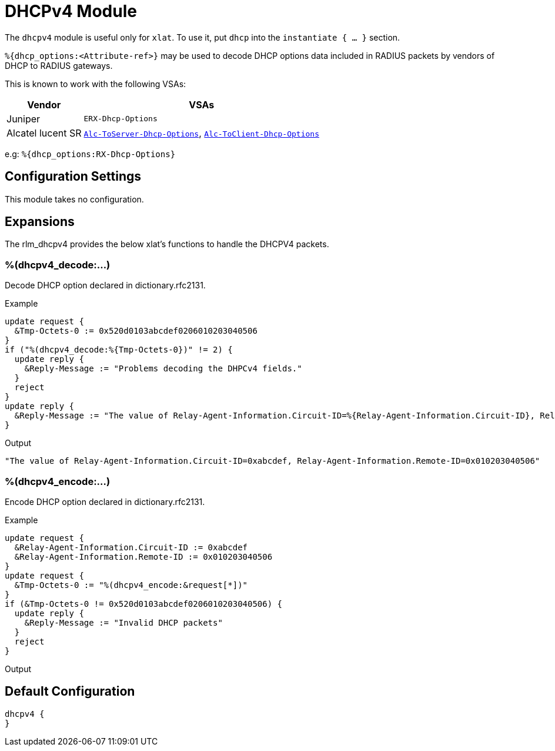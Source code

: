 



= DHCPv4 Module

The `dhcpv4` module is useful only for `xlat`. To use it,
put `dhcp` into the `instantiate { ... }` section.

`%{dhcp_options:<Attribute-ref>}` may be used to decode
DHCP options data included in RADIUS packets by vendors
of DHCP to RADIUS gateways.

This is known to work with the following VSAs:

[options="header,autowidth"]
|===
| Vendor            | VSAs
| Juniper           | `ERX-Dhcp-Options`
| Alcatel lucent SR | `link:https://infoproducts.alcatel-lucent.com/html/0_add-h-f/93-0088-HTML/7750_SR_OS_Radius_Attributes_Reference_Guide/SROS_RADIUS_Attrib.html[Alc-ToServer-Dhcp-Options]`, `link:https://infoproducts.alcatel-lucent.com/html/0_add-h-f/93-0088-HTML/7750_SR_OS_Radius_Attributes_Reference_Guide/SROS_RADIUS_Attrib.html[Alc-ToClient-Dhcp-Options]`
|===

e.g: `%{dhcp_options:RX-Dhcp-Options}`



## Configuration Settings

This module takes no configuration.



## Expansions

The rlm_dhcpv4 provides the below xlat's functions to handle the DHCPV4 packets.

### %(dhcpv4_decode:...)

Decode DHCP option declared in dictionary.rfc2131.

.Return: _string_

.Example

[source,unlang]
----
update request {
  &Tmp-Octets-0 := 0x520d0103abcdef0206010203040506
}
if ("%(dhcpv4_decode:%{Tmp-Octets-0})" != 2) {
  update reply {
    &Reply-Message := "Problems decoding the DHPCv4 fields."
  }
  reject
}
update reply {
  &Reply-Message := "The value of Relay-Agent-Information.Circuit-ID=%{Relay-Agent-Information.Circuit-ID}, Relay-Agent-Information.Remote-ID=%{Relay-Agent-Information.Remote-ID}"
}
----

.Output

```
"The value of Relay-Agent-Information.Circuit-ID=0xabcdef, Relay-Agent-Information.Remote-ID=0x010203040506"
```

### %(dhcpv4_encode:...)

Encode DHCP option declared in dictionary.rfc2131.

.Return: _string_

.Example

[source,unlang]
----
update request {
  &Relay-Agent-Information.Circuit-ID := 0xabcdef
  &Relay-Agent-Information.Remote-ID := 0x010203040506
}
update request {
  &Tmp-Octets-0 := "%(dhcpv4_encode:&request[*])"
}
if (&Tmp-Octets-0 != 0x520d0103abcdef0206010203040506) {
  update reply {
    &Reply-Message := "Invalid DHCP packets"
  }
  reject
}
----

.Output

```

```

== Default Configuration

```
dhcpv4 {
}
```
